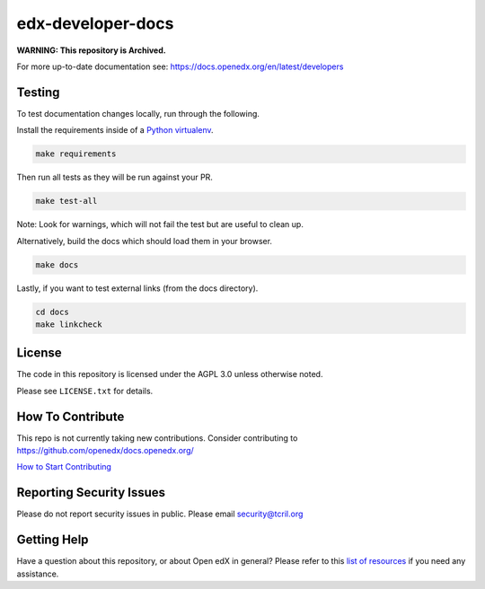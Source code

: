 edx-developer-docs
=============================

|ci-badge| |doc-badge| |license-badge|

**WARNING: This repository is Archived.**

For more up-to-date documentation see: https://docs.openedx.org/en/latest/developers

Testing
-------

To test documentation changes locally, run through the following.

Install the requirements inside of a `Python virtualenv`_.

.. code:: sh

   make requirements

Then run all tests as they will be run against your PR.

.. code:: sh

   make test-all

Note: Look for warnings, which will not fail the test but are useful to clean up.

Alternatively, build the docs which should load them in your browser.

.. code:: sh

  make docs

Lastly, if you want to test external links (from the docs directory).

.. code:: sh

  cd docs
  make linkcheck

.. _Python virtualenv: https://docs.python-guide.org/en/latest/dev/virtualenvs/#lower-level-virtualenv

License
-------

The code in this repository is licensed under the AGPL 3.0 unless
otherwise noted.

Please see ``LICENSE.txt`` for details.

How To Contribute
-----------------

This repo is not currently taking new contributions.  Consider contributing to https://github.com/openedx/docs.openedx.org/

`How to Start Contributing <https://openedx.atlassian.net/wiki/spaces/COMM/pages/941457737/How+to+start+contributing+to+the+Open+edX+code+base>`_

Reporting Security Issues
-------------------------

Please do not report security issues in public. Please email security@tcril.org

Getting Help
------------

Have a question about this repository, or about Open edX in general?  Please
refer to this `list of resources`_ if you need any assistance.

.. _list of resources: https://docs.openedx.org/en/latest/other/getting_help.html

.. |ci-badge| image:: https://github.com/openedx/edx-developer-docs/actions/workflows/ci.yml/badge.svg
    :target: https://github.com/openedx/edx-developer-docs/actions/workflows/ci.yml
    :alt: Continuous Integration

.. |doc-badge| image:: https://readthedocs.org/projects/edx-developer-docs/badge/?version=latest
    :target: http://edx-developer-docs.readthedocs.io/en/latest/
    :alt: Documentation

.. |license-badge| image:: https://img.shields.io/github/license/edx/edx-developer-docs.svg
    :target: https://github.com/openedx/edx-developer-docs/blob/master/LICENSE.txt
    :alt: License
